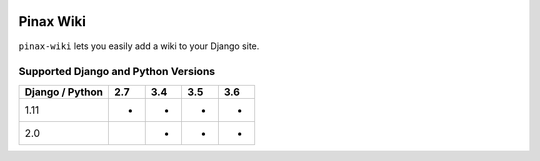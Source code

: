 
.. image:: http://pinaxproject.com/pinax-design/patches/blank.svg
    :target: https://pypi.python.org/pypi/pinax-wiki/

==========
Pinax Wiki
==========

.. image:: https://img.shields.io/pypi/v/pinax-wiki.svg
    :target: https://pypi.python.org/pypi/pinax-wiki/

\ 

.. image:: https://img.shields.io/circleci/project/github/pinax/pinax-wiki.svg
    :target: https://circleci.com/gh/pinax/pinax-wiki
.. image:: https://img.shields.io/codecov/c/github/pinax/pinax-wiki.svg
    :target: https://codecov.io/gh/pinax/pinax-wiki
.. image:: https://img.shields.io/github/contributors/pinax/pinax-wiki.svg
    :target: https://github.com/pinax/pinax-wiki/graphs/contributors
.. image:: https://img.shields.io/github/issues-pr/pinax/pinax-wiki.svg
    :target: https://github.com/pinax/pinax-wiki/pulls
.. image:: https://img.shields.io/github/issues-pr-closed/pinax/pinax-wiki.svg
    :target: https://github.com/pinax/pinax-wiki/pulls?q=is%3Apr+is%3Aclosed

\ 

.. image:: http://slack.pinaxproject.com/badge.svg
    :target: http://slack.pinaxproject.com/
.. image:: https://img.shields.io/badge/license-MIT-blue.svg
    :target: https://opensource.org/licenses/MIT

\ 

``pinax-wiki`` lets you easily add a wiki to your Django site.

Supported Django and Python Versions
------------------------------------

+-----------------+-----+-----+-----+-----+
| Django / Python | 2.7 | 3.4 | 3.5 | 3.6 |
+=================+=====+=====+=====+=====+
|  1.11           |  *  |  *  |  *  |  *  |
+-----------------+-----+-----+-----+-----+
|  2.0            |     |  *  |  *  |  *  |
+-----------------+-----+-----+-----+-----+


